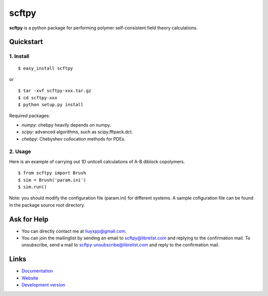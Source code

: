 scftpy
======

**scftpy** is a python package for performing polymer self-consistent field theory calculations. 

Quickstart
----------

1. Install
^^^^^^^^^^

::

    $ easy_install scftpy

or

::

    $ tar -xvf scftpy-xxx.tar.gz
    $ cd scftpy-xxx
    $ python setup.py install

Required packages:

* `numpy`: chebpy heavily depends on numpy.
* `scipy`: advanced algorithms, such as scipy.fftpack.dct.
* `chebpy`: Chebyshev collocation methods for PDEs.

2. Usage
^^^^^^^^

Here is an example of carrying out 1D unitcell calculations of A-B diblock copolymers.

::

    $ from scftpy import Brush
    $ sim = Brush('param.ini')
    $ sim.run()

Note: you should modify the configuration file (param.ini) for different systems. 
A sample cofiguration file can be found in the package source root directory.

Ask for Help
------------

* You can directly contact me at liuyxpp@gmail.com.
* You can join the mailinglist by sending an email to scftpy@librelist.com 
  and replying to the confirmation mail. 
  To unsubscribe, send a mail to scftpy-unsubscribe@librelist.com 
  and reply to the confirmation mail.

Links
-----

* `Documentation <http://pypi.python.org/pypi/scftpy>`_
* `Website <http://ngpy.org>`_
* `Development version <http://bitbucket.org/liuyxpp/scftpy/>`_

